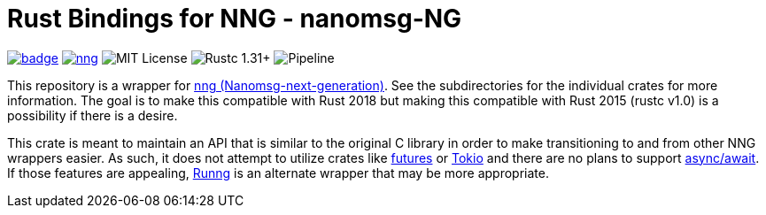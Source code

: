 = Rust Bindings for NNG - nanomsg-NG

image:https://docs.rs/nng/badge.svg[link="https://docs.rs/nng"]
image:https://img.shields.io/crates/v/nng.svg[link="https://crates.io/crates/nng"]
image:https://img.shields.io/badge/license-MIT-blue.svg[MIT License]
image:https://img.shields.io/badge/rustc-1.31+-lightgray.svg[Rustc 1.31+]
image:https://gitlab.com/neachdainn/nng-rs/badges/master/pipeline.svg[Pipeline]

This repository is a wrapper for https://nanomsg.github.io/nng/[nng (Nanomsg-next-generation)].
See the subdirectories for the individual crates for more information.
The goal is to make this compatible with Rust 2018 but making this compatible with Rust 2015 (rustc v1.0) is a possibility if there is a desire.

This crate is meant to maintain an API that is similar to the original C library in order to make transitioning to and from other NNG wrappers easier.
As such, it does not attempt to utilize crates like https://docs.rs/futures/0.1.25/futures/[futures] or https://tokio.rs/[Tokio] and there are no plans to support https://github.com/rust-lang/rust/issues/50547[async/await].
If those features are appealing, https://crates.io/crates/runng[Runng] is an alternate wrapper that may be more appropriate.
